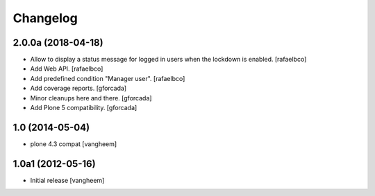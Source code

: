 Changelog
=========

2.0.0a (2018-04-18)
-------------------

- Allow to display a status message for logged in users when the lockdown is
  enabled.
  [rafaelbco]

- Add Web API.
  [rafaelbco]

- Add predefined condition "Manager user".
  [rafaelbco]

- Add coverage reports.
  [gforcada]

- Minor cleanups here and there.
  [gforcada]

- Add Plone 5 compatibility.
  [gforcada]

1.0 (2014-05-04)
----------------

- plone 4.3 compat
  [vangheem]


1.0a1 (2012-05-16)
------------------

- Initial release
  [vangheem]
